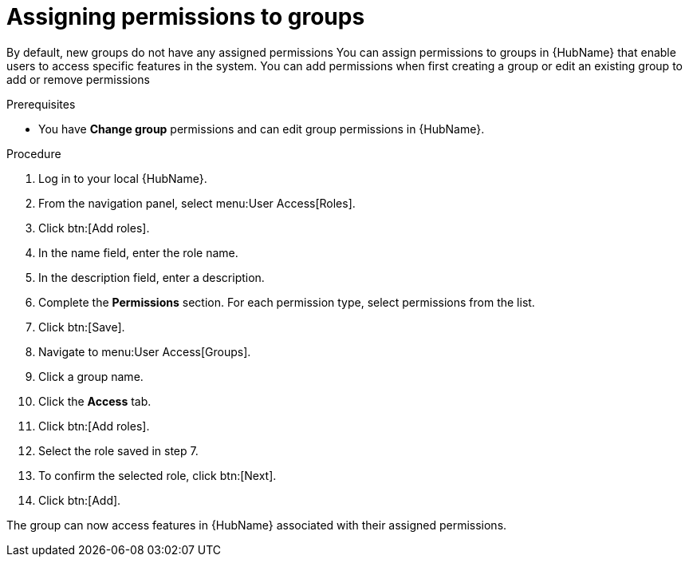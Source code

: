 // Module included in the following assemblies:
// obtaining-token/master.adoc
[id="proc-assigning-permissions"]

= Assigning permissions to groups

By default, new groups do not have any assigned permissions
You can assign permissions to groups in {HubName} that enable users to access specific features in the system. 
You can add permissions when first creating a group or edit an existing group to add or remove permissions

.Prerequisites

* You have *Change group* permissions and can edit group permissions in {HubName}.

.Procedure
. Log in to your local {HubName}.
. From the navigation panel, select menu:User Access[Roles].
. Click btn:[Add roles].
. In the name field, enter the role name.
. In the description field, enter a description.
. Complete the *Permissions* section. For each permission type, select permissions from the list.
. Click btn:[Save].
. Navigate to menu:User Access[Groups].
. Click a group name.
. Click the *Access* tab.
. Click btn:[Add roles].
. Select the role saved in step 7.
. To confirm the selected role, click btn:[Next].
. Click btn:[Add].

The group can now access features in {HubName} associated with their assigned permissions.